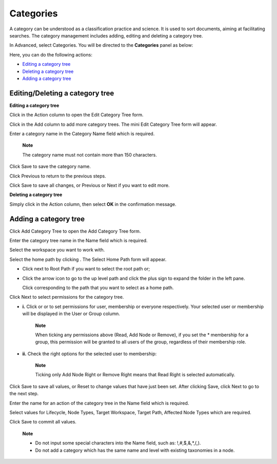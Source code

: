 Categories
==========

A category can be understood as a classification practice and science.
It is used to sort documents, aiming at facilitating searches. The
category management includes adding, editing and deleting a category
tree.

In Advanced, select Categories. You will be directed to the
**Categories** panel as below:

|image0|

Here, you can do the following actions:

-  `Editing a category
   tree <#PLFUserGuide.AdministeringeXoPlatform.ContentAdministration.WorkingWithAdvancedConfiguration.Categories.EditingCategoryTree>`__
   |image1|

-  `Deleting a category
   tree <#PLFUserGuide.AdministeringeXoPlatform.ContentAdministration.WorkingWithAdvancedConfiguration.Categories.DeletingCategoryTree>`__
   |image2|

-  `Adding a category
   tree <#PLFUserGuide.AdministeringeXoPlatform.ContentAdministration.WorkingWithAdvancedConfiguration.Categories.AddingCategoryTree>`__
   |image3|

Editing/Deleting a category tree
--------------------------------

**Editing a category tree**

Click |image4| in the Action column to open the Edit Category Tree form.

|image5|

Click |image6| in the Add column to add more category trees. The mini
Edit Category Tree form will appear.

|image7|

Enter a category name in the Category Name field which is required.

    **Note**

    The category name must not contain more than 150 characters.

Click Save to save the category name.

Click Previous to return to the previous steps.

Click Save to save all changes, or Previous or Next if you want to edit
more.

**Deleting a category tree**

Simply click |image8| in the Action column, then select **OK** in the
confirmation message.

Adding a category tree
----------------------

Click Add Category Tree to open the Add Category Tree form.

|image9|

Enter the category tree name in the Name field which is required.

Select the workspace you want to work with.

Select the home path by clicking |image10|. The Select Home Path form
will appear.

|image11|

-  Click |image12| next to Root Path if you want to select the root path
   or;

-  Click the arrow icon to go to the up level path and click the plus
   sign to expand the folder in the left pane.

   Click |image13| corresponding to the path that you want to select as
   a home path.

Click Next to select permissions for the category tree.

|image14|

-  **i.** Click |image15| or |image16| or |image17| to set permissions
   for user, membership or everyone respectively. Your selected user or
   membership will be displayed in the User or Group column.

       **Note**

       When ticking any permissions above (Read, Add Node or Remove), if
       you set the \* membership for a group, this permission will be
       granted to all users of the group, regardless of their membership
       role.

-  **ii.** Check the right options for the selected user to membership:

    **Note**

    Ticking only Add Node Right or Remove Right means that Read Right is
    selected automatically.

Click Save to save all values, or Reset to change values that have just
been set. After clicking Save, click Next to go to the next step.

|image18|

Enter the name for an action of the category tree in the Name field
which is required.

Select values for Lifecycle, Node Types, Target Workspace, Target Path,
Affected Node Types which are required.

Click Save to commit all values.

    **Note**

    -  Do not input some special characters into the Name field, such
       as: !,#,$,&,\*,(,).

    -  Do not add a category which has the same name and level with
       existing taxonomies in a node.

.. |image0| image:: images/ecms/categories_panel.png
.. |image1| image:: images/common/1.png
.. |image2| image:: images/common/2.png
.. |image3| image:: images/common/3.png
.. |image4| image:: images/common/edit_icon.png
.. |image5| image:: images/ecms/edit_category_tree_form.png
.. |image6| image:: images/common/plus_icon.png
.. |image7| image:: images/ecms/mini_edit_category_tree_form.png
.. |image8| image:: images/common/delete_icon.png
.. |image9| image:: images/ecms/add_category_tree.png
.. |image10| image:: images/common/plus_icon.png
.. |image11| image:: images/ecms/select_homepage_form.png
.. |image12| image:: images/common/select_icon.png
.. |image13| image:: images/common/select_icon.png
.. |image14| image:: images/ecms/set_permissions_category_tree.png
.. |image15| image:: images/common/select_user_icon.png
.. |image16| image:: images/common/select_membership_icon.png
.. |image17| image:: images/common/select_everyone_icon.png
.. |image18| image:: images/ecms/add_category_tree_fullform.png
